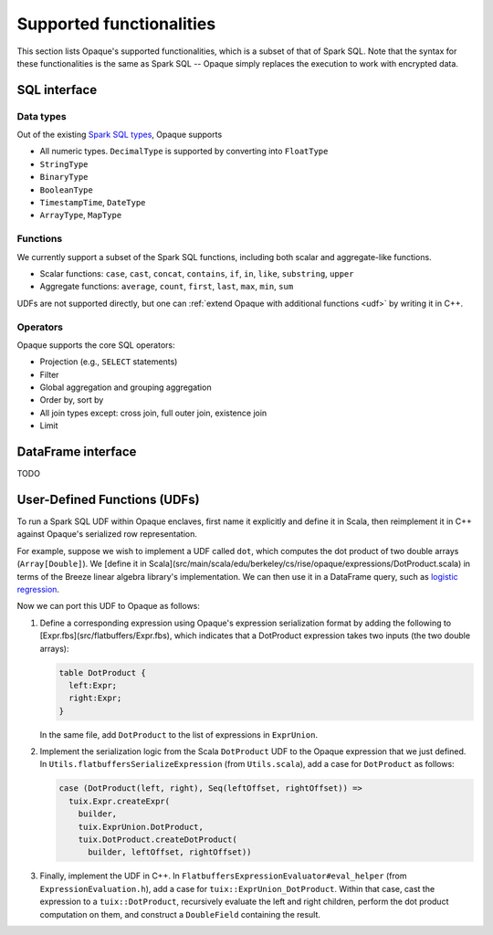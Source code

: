 .. _functionalities:

*************************
Supported functionalities
*************************

This section lists Opaque's supported functionalities, which is a subset of that of Spark SQL. Note that the syntax for these functionalities is the same as Spark SQL -- Opaque simply replaces the execution to work with encrypted data.

SQL interface
#############

Data types
**********

Out of the existing `Spark SQL types <https://spark.apache.org/docs/latest/sql-ref-datatypes.html>`_, Opaque supports

- All numeric types. ``DecimalType`` is supported by converting into ``FloatType``
- ``StringType``
- ``BinaryType``
- ``BooleanType``
- ``TimestampTime``, ``DateType``
- ``ArrayType``, ``MapType``

Functions
*********

We currently support a subset of the Spark SQL functions, including both scalar and aggregate-like functions.

- Scalar functions: ``case``, ``cast``, ``concat``, ``contains``, ``if``, ``in``, ``like``, ``substring``, ``upper``
- Aggregate functions: ``average``, ``count``, ``first``, ``last``, ``max``, ``min``, ``sum``

UDFs are not supported directly, but one can :ref:`extend Opaque with additional functions <udf>` by writing it in C++.


Operators
*********

Opaque supports the core SQL operators:

- Projection (e.g., ``SELECT`` statements)
- Filter
- Global aggregation and grouping aggregation
- Order by, sort by
- All join types except: cross join, full outer join, existence join
- Limit

DataFrame interface
###################

TODO

.. _udf:

User-Defined Functions (UDFs)
#############################

To run a Spark SQL UDF within Opaque enclaves, first name it explicitly and define it in Scala, then reimplement it in C++ against Opaque's serialized row representation.

For example, suppose we wish to implement a UDF called ``dot``, which computes the dot product of two double arrays (``Array[Double]``). We [define it in Scala](src/main/scala/edu/berkeley/cs/rise/opaque/expressions/DotProduct.scala) in terms of the Breeze linear algebra library's implementation. We can then use it in a DataFrame query, such as `logistic regression <src/main/scala/edu/berkeley/cs/rise/opaque/benchmark/LogisticRegression.scala>`_.

Now we can port this UDF to Opaque as follows:

1. Define a corresponding expression using Opaque's expression serialization format by adding the following to [Expr.fbs](src/flatbuffers/Expr.fbs), which indicates that a DotProduct expression takes two inputs (the two double arrays):

   .. code-block:: protobuf
                   
                   table DotProduct {
                     left:Expr;
                     right:Expr;
                   }

   In the same file, add ``DotProduct`` to the list of expressions in ``ExprUnion``.

2. Implement the serialization logic from the Scala ``DotProduct`` UDF to the Opaque expression that we just defined. In ``Utils.flatbuffersSerializeExpression`` (from ``Utils.scala``), add a case for ``DotProduct`` as follows:

   .. code-block:: scala
                   
                   case (DotProduct(left, right), Seq(leftOffset, rightOffset)) =>
                     tuix.Expr.createExpr(
                       builder,
                       tuix.ExprUnion.DotProduct,
                       tuix.DotProduct.createDotProduct(
                         builder, leftOffset, rightOffset))


3. Finally, implement the UDF in C++. In ``FlatbuffersExpressionEvaluator#eval_helper`` (from ``ExpressionEvaluation.h``), add a case for ``tuix::ExprUnion_DotProduct``. Within that case, cast the expression to a ``tuix::DotProduct``, recursively evaluate the left and right children, perform the dot product computation on them, and construct a ``DoubleField`` containing the result.

   

